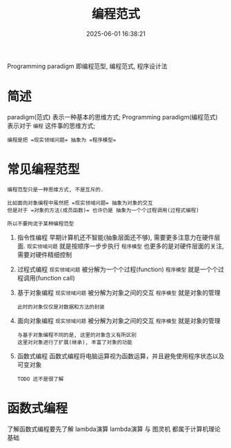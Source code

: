 #+title: 编程范式
#+date: 2025-06-01 16:38:21
#+hugo_section: docs
#+hugo_bundle: prog_base/programming_paradigm
#+export_file_name: index
#+hugo_weight: 2
#+hugo_draft: false
#+hugo_auto_set_lastmod: t
#+hugo_custom_front_matter: :bookCollapseSection false

Programming paradigm 即编程范型, 编程范式, 程序设计法

#+hugo: more

* 简述
paradigm(范式) 表示一种基本的思维方式;
Programming paradigm(编程范式) 表示对于 =编程= 这件事的思维方式;

: 编程是把 =现实领域问题= 抽象为 =程序模型=

* 常见编程范型

  #+begin_example
  编程范型只是一种思维方式, 不是互斥的.

  比如面向对象编程中虽然把 =现实领域问题= 抽象为对象的交互
  但是对于 =对象的方法(成员函数)= 也许仍是 抽象为一个个过程调用(过程式编程)

  所以不要拘泥于某种编程范型
  #+end_example

  1. 指令性编程
     早期计算机还不智能(抽象层面还不够), 需要更多注意力在硬件层面.
     =现实领域问题= 就是按顺序一步步执行
     =程序模型= 也更多的是对硬件层面的关注, 需要对硬件精细控制
  2. 过程式编程
     =现实领域问题= 被分解为一个个过程(function)
     =程序模型= 就是一个个过程调用(function call)
  3. 基于对象编程
     =现实领域问题= 被分解为对象之间的交互
     =程序模型= 就是对象的管理

     : 此时的对象仅仅是对数据和方法的封装
  4. 面向对象编程
     =现实领域问题= 被分解为对象之间的交互
     =程序模型= 就是对象的管理

     #+begin_example
     与基于对象编程不同的是, 这里的对象含义有所区别
     这里对对象进行了扩展(继承), 丰富了对象的功能
     #+end_example
  5. 函数式编程
     函数式编程将电脑运算视为函数运算，并且避免使用程序状态以及可变对象

     : TODO 还不是很了解
* 函数式编程
  了解函数式编程要先了解 lambda演算
  lambda演算 与 图灵机 都属于计算机理论基础
